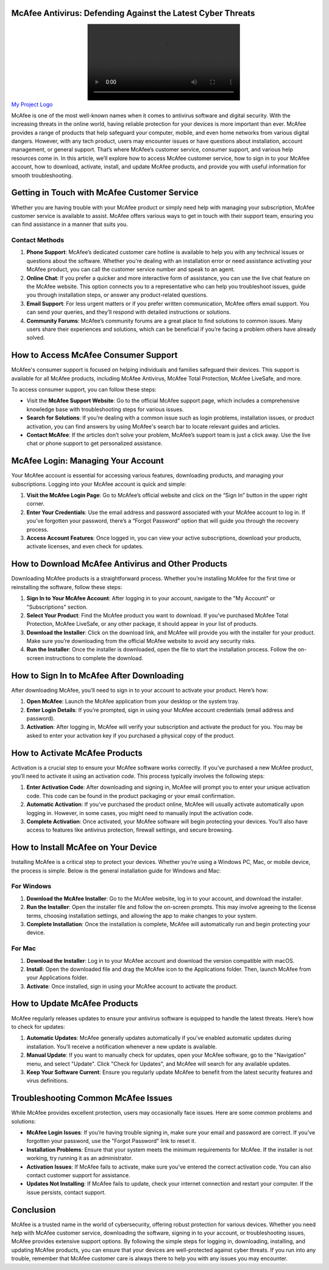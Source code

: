 McAfee Antivirus: Defending Against the Latest Cyber Threats
============================================


.. image:: Click Here.mp4
   :alt: My Project Logo
   :width: 400px
   :align: center
   :target: https://getchatsupport.live/ 


McAfee is one of the most well-known names when it comes to antivirus software and digital security. With the increasing threats in the online world, having reliable protection for your devices is more important than ever. McAfee provides a range of products that help safeguard your computer, mobile, and even home networks from various digital dangers. However, with any tech product, users may encounter issues or have questions about installation, account management, or general support. That’s where McAfee’s customer service, consumer support, and various help resources come in. In this article, we’ll explore how to access McAfee customer service, how to sign in to your McAfee account, how to download, activate, install, and update McAfee products, and provide you with useful information for smooth troubleshooting.


Getting in Touch with McAfee Customer Service
===========================================

Whether you are having trouble with your McAfee product or simply need help with managing your subscription, McAfee customer service is available to assist. McAfee offers various ways to get in touch with their support team, ensuring you can find assistance in a manner that suits you.

Contact Methods
----------------

1. **Phone Support**: McAfee’s dedicated customer care hotline is available to help you with any technical issues or questions about the software. Whether you're dealing with an installation error or need assistance activating your McAfee product, you can call the customer service number and speak to an agent.
   
2. **Online Chat**: If you prefer a quicker and more interactive form of assistance, you can use the live chat feature on the McAfee website. This option connects you to a representative who can help you troubleshoot issues, guide you through installation steps, or answer any product-related questions.

3. **Email Support**: For less urgent matters or if you prefer written communication, McAfee offers email support. You can send your queries, and they’ll respond with detailed instructions or solutions.

4. **Community Forums**: McAfee’s community forums are a great place to find solutions to common issues. Many users share their experiences and solutions, which can be beneficial if you’re facing a problem others have already solved.

How to Access McAfee Consumer Support
=====================================

McAfee's consumer support is focused on helping individuals and families safeguard their devices. This support is available for all McAfee products, including McAfee Antivirus, McAfee Total Protection, McAfee LiveSafe, and more.

To access consumer support, you can follow these steps:

- Visit the **McAfee Support Website**: Go to the official McAfee support page, which includes a comprehensive knowledge base with troubleshooting steps for various issues.
  
- **Search for Solutions**: If you’re dealing with a common issue such as login problems, installation issues, or product activation, you can find answers by using McAfee's search bar to locate relevant guides and articles.
  
- **Contact McAfee**: If the articles don’t solve your problem, McAfee’s support team is just a click away. Use the live chat or phone support to get personalized assistance.

McAfee Login: Managing Your Account
===================================

Your McAfee account is essential for accessing various features, downloading products, and managing your subscriptions. Logging into your McAfee account is quick and simple:

1. **Visit the McAfee Login Page**: Go to McAfee’s official website and click on the “Sign In” button in the upper right corner.
   
2. **Enter Your Credentials**: Use the email address and password associated with your McAfee account to log in. If you’ve forgotten your password, there’s a “Forgot Password” option that will guide you through the recovery process.

3. **Access Account Features**: Once logged in, you can view your active subscriptions, download your products, activate licenses, and even check for updates.

How to Download McAfee Antivirus and Other Products
==================================================

Downloading McAfee products is a straightforward process. Whether you’re installing McAfee for the first time or reinstalling the software, follow these steps:

1. **Sign In to Your McAfee Account**: After logging in to your account, navigate to the "My Account" or "Subscriptions" section.

2. **Select Your Product**: Find the McAfee product you want to download. If you’ve purchased McAfee Total Protection, McAfee LiveSafe, or any other package, it should appear in your list of products.

3. **Download the Installer**: Click on the download link, and McAfee will provide you with the installer for your product. Make sure you’re downloading from the official McAfee website to avoid any security risks.

4. **Run the Installer**: Once the installer is downloaded, open the file to start the installation process. Follow the on-screen instructions to complete the download.

How to Sign In to McAfee After Downloading
========================================

After downloading McAfee, you’ll need to sign in to your account to activate your product. Here’s how:

1. **Open McAfee**: Launch the McAfee application from your desktop or the system tray.

2. **Enter Login Details**: If you’re prompted, sign in using your McAfee account credentials (email address and password).

3. **Activation**: After logging in, McAfee will verify your subscription and activate the product for you. You may be asked to enter your activation key if you purchased a physical copy of the product.

How to Activate McAfee Products
==============================

Activation is a crucial step to ensure your McAfee software works correctly. If you’ve purchased a new McAfee product, you’ll need to activate it using an activation code. This process typically involves the following steps:

1. **Enter Activation Code**: After downloading and signing in, McAfee will prompt you to enter your unique activation code. This code can be found in the product packaging or your email confirmation.

2. **Automatic Activation**: If you’ve purchased the product online, McAfee will usually activate automatically upon logging in. However, in some cases, you might need to manually input the activation code.

3. **Complete Activation**: Once activated, your McAfee software will begin protecting your devices. You’ll also have access to features like antivirus protection, firewall settings, and secure browsing.

How to Install McAfee on Your Device
====================================

Installing McAfee is a critical step to protect your devices. Whether you’re using a Windows PC, Mac, or mobile device, the process is simple. Below is the general installation guide for Windows and Mac:

For Windows
-----------

1. **Download the McAfee Installer**: Go to the McAfee website, log in to your account, and download the installer.
  
2. **Run the Installer**: Open the installer file and follow the on-screen prompts. This may involve agreeing to the license terms, choosing installation settings, and allowing the app to make changes to your system.

3. **Complete Installation**: Once the installation is complete, McAfee will automatically run and begin protecting your device.

For Mac
-------

1. **Download the Installer**: Log in to your McAfee account and download the version compatible with macOS.

2. **Install**: Open the downloaded file and drag the McAfee icon to the Applications folder. Then, launch McAfee from your Applications folder.

3. **Activate**: Once installed, sign in using your McAfee account to activate the product.

How to Update McAfee Products
=============================

McAfee regularly releases updates to ensure your antivirus software is equipped to handle the latest threats. Here’s how to check for updates:

1. **Automatic Updates**: McAfee generally updates automatically if you’ve enabled automatic updates during installation. You’ll receive a notification whenever a new update is available.

2. **Manual Update**: If you want to manually check for updates, open your McAfee software, go to the "Navigation" menu, and select "Update". Click "Check for Updates", and McAfee will search for any available updates.

3. **Keep Your Software Current**: Ensure you regularly update McAfee to benefit from the latest security features and virus definitions.

Troubleshooting Common McAfee Issues
====================================

While McAfee provides excellent protection, users may occasionally face issues. Here are some common problems and solutions:

- **McAfee Login Issues**: If you’re having trouble signing in, make sure your email and password are correct. If you’ve forgotten your password, use the "Forgot Password" link to reset it.
  
- **Installation Problems**: Ensure that your system meets the minimum requirements for McAfee. If the installer is not working, try running it as an administrator.

- **Activation Issues**: If McAfee fails to activate, make sure you’ve entered the correct activation code. You can also contact customer support for assistance.

- **Updates Not Installing**: If McAfee fails to update, check your internet connection and restart your computer. If the issue persists, contact support.

Conclusion
==========

McAfee is a trusted name in the world of cybersecurity, offering robust protection for various devices. Whether you need help with McAfee customer service, downloading the software, signing in to your account, or troubleshooting issues, McAfee provides extensive support options. By following the simple steps for logging in, downloading, installing, and updating McAfee products, you can ensure that your devices are well-protected against cyber threats. If you run into any trouble, remember that McAfee customer care is always there to help you with any issues you may encounter.

